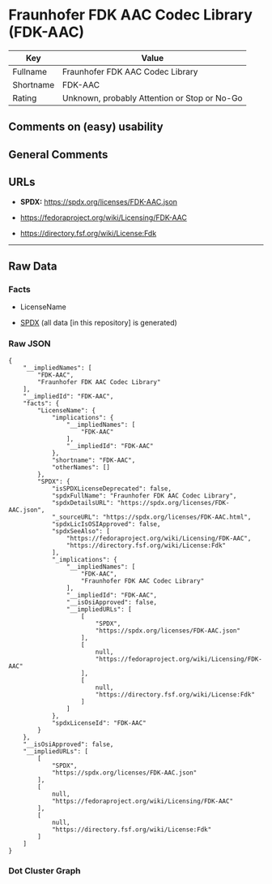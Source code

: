 * Fraunhofer FDK AAC Codec Library (FDK-AAC)
| Key       | Value                                        |
|-----------+----------------------------------------------|
| Fullname  | Fraunhofer FDK AAC Codec Library             |
| Shortname | FDK-AAC                                      |
| Rating    | Unknown, probably Attention or Stop or No-Go |

** Comments on (easy) usability

** General Comments

** URLs

- *SPDX:* https://spdx.org/licenses/FDK-AAC.json

- https://fedoraproject.org/wiki/Licensing/FDK-AAC

- https://directory.fsf.org/wiki/License:Fdk

--------------

** Raw Data
*** Facts

- LicenseName

- [[https://spdx.org/licenses/FDK-AAC.html][SPDX]] (all data [in this
  repository] is generated)

*** Raw JSON
#+begin_example
  {
      "__impliedNames": [
          "FDK-AAC",
          "Fraunhofer FDK AAC Codec Library"
      ],
      "__impliedId": "FDK-AAC",
      "facts": {
          "LicenseName": {
              "implications": {
                  "__impliedNames": [
                      "FDK-AAC"
                  ],
                  "__impliedId": "FDK-AAC"
              },
              "shortname": "FDK-AAC",
              "otherNames": []
          },
          "SPDX": {
              "isSPDXLicenseDeprecated": false,
              "spdxFullName": "Fraunhofer FDK AAC Codec Library",
              "spdxDetailsURL": "https://spdx.org/licenses/FDK-AAC.json",
              "_sourceURL": "https://spdx.org/licenses/FDK-AAC.html",
              "spdxLicIsOSIApproved": false,
              "spdxSeeAlso": [
                  "https://fedoraproject.org/wiki/Licensing/FDK-AAC",
                  "https://directory.fsf.org/wiki/License:Fdk"
              ],
              "_implications": {
                  "__impliedNames": [
                      "FDK-AAC",
                      "Fraunhofer FDK AAC Codec Library"
                  ],
                  "__impliedId": "FDK-AAC",
                  "__isOsiApproved": false,
                  "__impliedURLs": [
                      [
                          "SPDX",
                          "https://spdx.org/licenses/FDK-AAC.json"
                      ],
                      [
                          null,
                          "https://fedoraproject.org/wiki/Licensing/FDK-AAC"
                      ],
                      [
                          null,
                          "https://directory.fsf.org/wiki/License:Fdk"
                      ]
                  ]
              },
              "spdxLicenseId": "FDK-AAC"
          }
      },
      "__isOsiApproved": false,
      "__impliedURLs": [
          [
              "SPDX",
              "https://spdx.org/licenses/FDK-AAC.json"
          ],
          [
              null,
              "https://fedoraproject.org/wiki/Licensing/FDK-AAC"
          ],
          [
              null,
              "https://directory.fsf.org/wiki/License:Fdk"
          ]
      ]
  }
#+end_example

*** Dot Cluster Graph
[[../dot/FDK-AAC.svg]]
